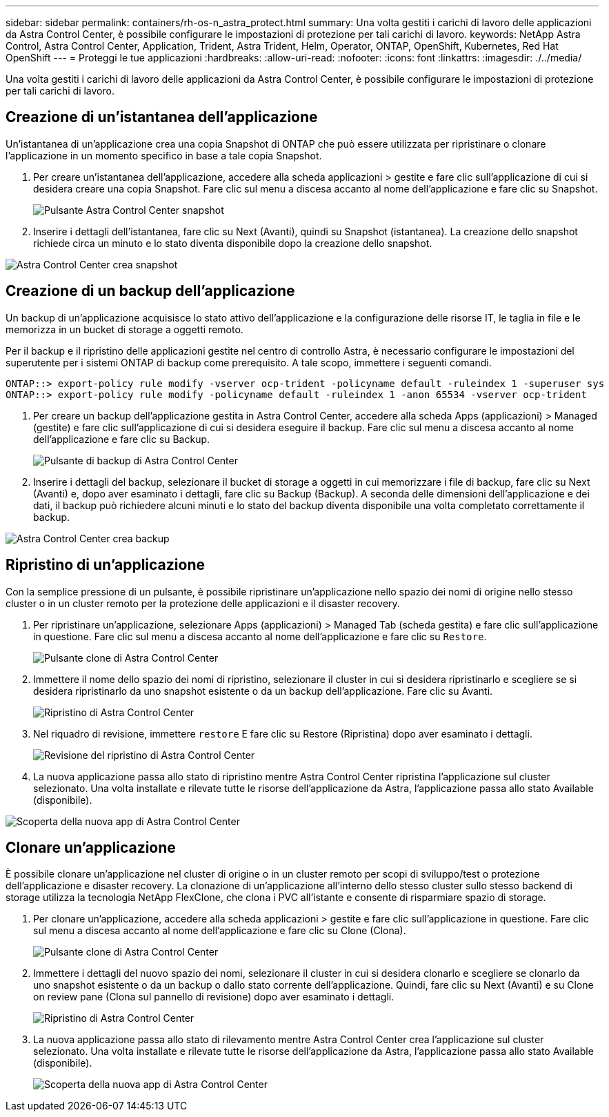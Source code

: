 ---
sidebar: sidebar 
permalink: containers/rh-os-n_astra_protect.html 
summary: Una volta gestiti i carichi di lavoro delle applicazioni da Astra Control Center, è possibile configurare le impostazioni di protezione per tali carichi di lavoro. 
keywords: NetApp Astra Control, Astra Control Center, Application, Trident, Astra Trident, Helm, Operator, ONTAP, OpenShift, Kubernetes, Red Hat OpenShift 
---
= Proteggi le tue applicazioni
:hardbreaks:
:allow-uri-read: 
:nofooter: 
:icons: font
:linkattrs: 
:imagesdir: ./../media/


[role="lead"]
Una volta gestiti i carichi di lavoro delle applicazioni da Astra Control Center, è possibile configurare le impostazioni di protezione per tali carichi di lavoro.



== Creazione di un'istantanea dell'applicazione

Un'istantanea di un'applicazione crea una copia Snapshot di ONTAP che può essere utilizzata per ripristinare o clonare l'applicazione in un momento specifico in base a tale copia Snapshot.

. Per creare un'istantanea dell'applicazione, accedere alla scheda applicazioni > gestite e fare clic sull'applicazione di cui si desidera creare una copia Snapshot. Fare clic sul menu a discesa accanto al nome dell'applicazione e fare clic su Snapshot.
+
image::redhat_openshift_image130.jpg[Pulsante Astra Control Center snapshot]

. Inserire i dettagli dell'istantanea, fare clic su Next (Avanti), quindi su Snapshot (istantanea). La creazione dello snapshot richiede circa un minuto e lo stato diventa disponibile dopo la creazione dello snapshot.


image::redhat_openshift_image131.jpg[Astra Control Center crea snapshot]



== Creazione di un backup dell'applicazione

Un backup di un'applicazione acquisisce lo stato attivo dell'applicazione e la configurazione delle risorse IT, le taglia in file e le memorizza in un bucket di storage a oggetti remoto.

Per il backup e il ripristino delle applicazioni gestite nel centro di controllo Astra, è necessario configurare le impostazioni del superutente per i sistemi ONTAP di backup come prerequisito. A tale scopo, immettere i seguenti comandi.

[listing]
----
ONTAP::> export-policy rule modify -vserver ocp-trident -policyname default -ruleindex 1 -superuser sys
ONTAP::> export-policy rule modify -policyname default -ruleindex 1 -anon 65534 -vserver ocp-trident
----
. Per creare un backup dell'applicazione gestita in Astra Control Center, accedere alla scheda Apps (applicazioni) > Managed (gestite) e fare clic sull'applicazione di cui si desidera eseguire il backup. Fare clic sul menu a discesa accanto al nome dell'applicazione e fare clic su Backup.
+
image::redhat_openshift_image132.jpg[Pulsante di backup di Astra Control Center]

. Inserire i dettagli del backup, selezionare il bucket di storage a oggetti in cui memorizzare i file di backup, fare clic su Next (Avanti) e, dopo aver esaminato i dettagli, fare clic su Backup (Backup). A seconda delle dimensioni dell'applicazione e dei dati, il backup può richiedere alcuni minuti e lo stato del backup diventa disponibile una volta completato correttamente il backup.


image::redhat_openshift_image133.jpg[Astra Control Center crea backup]



== Ripristino di un'applicazione

Con la semplice pressione di un pulsante, è possibile ripristinare un'applicazione nello spazio dei nomi di origine nello stesso cluster o in un cluster remoto per la protezione delle applicazioni e il disaster recovery.

. Per ripristinare un'applicazione, selezionare Apps (applicazioni) > Managed Tab (scheda gestita) e fare clic sull'applicazione in questione. Fare clic sul menu a discesa accanto al nome dell'applicazione e fare clic su `Restore`.
+
image::redhat_openshift_image134.jpg[Pulsante clone di Astra Control Center]

. Immettere il nome dello spazio dei nomi di ripristino, selezionare il cluster in cui si desidera ripristinarlo e scegliere se si desidera ripristinarlo da uno snapshot esistente o da un backup dell'applicazione. Fare clic su Avanti.
+
image::redhat_openshift_image135.jpg[Ripristino di Astra Control Center]

. Nel riquadro di revisione, immettere `restore` E fare clic su Restore (Ripristina) dopo aver esaminato i dettagli.
+
image::redhat_openshift_image136.jpg[Revisione del ripristino di Astra Control Center]

. La nuova applicazione passa allo stato di ripristino mentre Astra Control Center ripristina l'applicazione sul cluster selezionato. Una volta installate e rilevate tutte le risorse dell'applicazione da Astra, l'applicazione passa allo stato Available (disponibile).


image::redhat_openshift_image137.jpg[Scoperta della nuova app di Astra Control Center]



== Clonare un'applicazione

È possibile clonare un'applicazione nel cluster di origine o in un cluster remoto per scopi di sviluppo/test o protezione dell'applicazione e disaster recovery. La clonazione di un'applicazione all'interno dello stesso cluster sullo stesso backend di storage utilizza la tecnologia NetApp FlexClone, che clona i PVC all'istante e consente di risparmiare spazio di storage.

. Per clonare un'applicazione, accedere alla scheda applicazioni > gestite e fare clic sull'applicazione in questione. Fare clic sul menu a discesa accanto al nome dell'applicazione e fare clic su Clone (Clona).
+
image::redhat_openshift_image138.jpg[Pulsante clone di Astra Control Center]

. Immettere i dettagli del nuovo spazio dei nomi, selezionare il cluster in cui si desidera clonarlo e scegliere se clonarlo da uno snapshot esistente o da un backup o dallo stato corrente dell'applicazione. Quindi, fare clic su Next (Avanti) e su Clone on review pane (Clona sul pannello di revisione) dopo aver esaminato i dettagli.
+
image::redhat_openshift_image139.jpg[Ripristino di Astra Control Center]

. La nuova applicazione passa allo stato di rilevamento mentre Astra Control Center crea l'applicazione sul cluster selezionato. Una volta installate e rilevate tutte le risorse dell'applicazione da Astra, l'applicazione passa allo stato Available (disponibile).
+
image::redhat_openshift_image140.jpg[Scoperta della nuova app di Astra Control Center]



